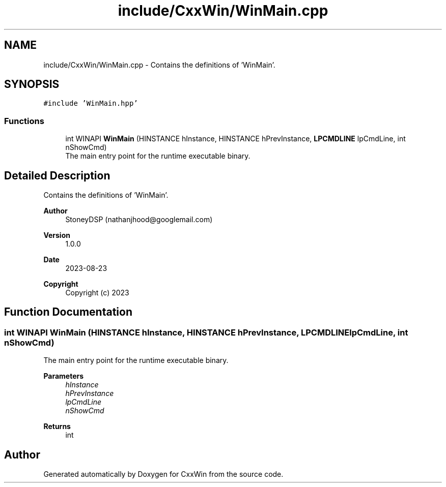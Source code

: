 .TH "include/CxxWin/WinMain.cpp" 3Version 1.0.1" "CxxWin" \" -*- nroff -*-
.ad l
.nh
.SH NAME
include/CxxWin/WinMain.cpp \- Contains the definitions of 'WinMain'\&.  

.SH SYNOPSIS
.br
.PP
\fC#include 'WinMain\&.hpp'\fP
.br

.SS "Functions"

.in +1c
.ti -1c
.RI "int WINAPI \fBWinMain\fP (HINSTANCE hInstance, HINSTANCE hPrevInstance, \fBLPCMDLINE\fP lpCmdLine, int nShowCmd)"
.br
.RI "The main entry point for the runtime executable binary\&. "
.in -1c
.SH "Detailed Description"
.PP 
Contains the definitions of 'WinMain'\&. 


.PP
\fBAuthor\fP
.RS 4
StoneyDSP (nathanjhood@googlemail.com)
.RE
.PP
.PP
\fBVersion\fP
.RS 4
1\&.0\&.0 
.RE
.PP
\fBDate\fP
.RS 4
2023-08-23
.RE
.PP
\fBCopyright\fP
.RS 4
Copyright (c) 2023 
.RE
.PP

.SH "Function Documentation"
.PP 
.SS "int WINAPI WinMain (HINSTANCE hInstance, HINSTANCE hPrevInstance, \fBLPCMDLINE\fP lpCmdLine, int nShowCmd)"

.PP
The main entry point for the runtime executable binary\&. 
.PP
\fBParameters\fP
.RS 4
\fIhInstance\fP 
.br
\fIhPrevInstance\fP 
.br
\fIlpCmdLine\fP 
.br
\fInShowCmd\fP 
.RE
.PP
\fBReturns\fP
.RS 4
int 
.RE
.PP

.SH "Author"
.PP 
Generated automatically by Doxygen for CxxWin from the source code\&.
